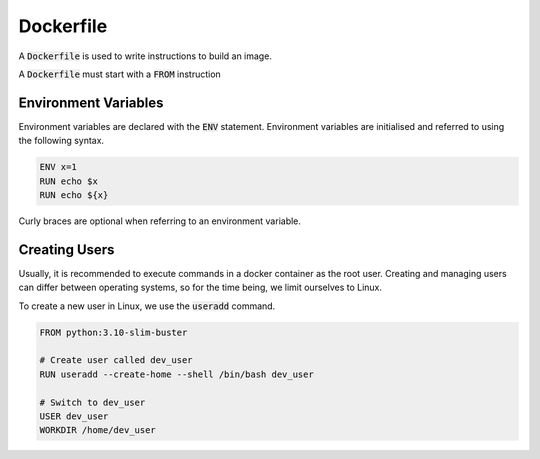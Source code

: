Dockerfile
==========

A :code:`Dockerfile` is used to write instructions to build an image.

A :code:`Dockerfile` must start with a :code:`FROM` instruction

Environment Variables
~~~~~~~~~~~~~~~~~~~~~

Environment variables are declared with the :code:`ENV` statement. Environment variables are initialised and referred to using the following syntax.

.. code:: docker

   ENV x=1
   RUN echo $x
   RUN echo ${x}

Curly braces are optional when referring to an environment variable.

Creating Users
~~~~~~~~~~~~~~

Usually, it is recommended to execute commands in a docker container as the root user. Creating and managing users can differ between operating systems, so for the time being, we limit ourselves to Linux.

To create a new user in Linux, we use the :code:`useradd` command.

.. code:: docker

   FROM python:3.10-slim-buster

   # Create user called dev_user 
   RUN useradd --create-home --shell /bin/bash dev_user

   # Switch to dev_user
   USER dev_user
   WORKDIR /home/dev_user

